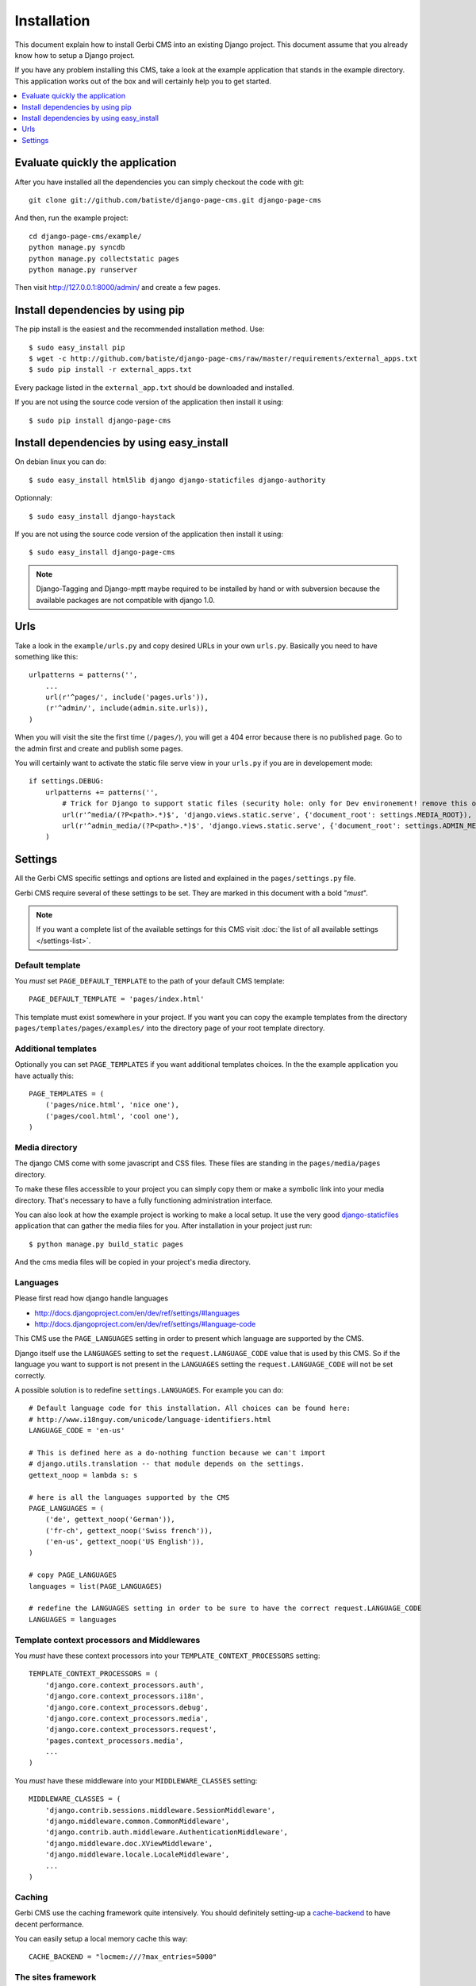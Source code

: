============
Installation
============

This document explain how to install Gerbi CMS into an existing Django project.
This document assume that you already know how to setup a Django project.

If you have any problem installing this CMS, take a look at the example application that stands in the example directory.
This application works out of the box and will certainly help you to get started.

.. contents::
    :local:
    :depth: 1

Evaluate quickly the application
=================================

After you have installed all the dependencies you can simply checkout the code with git::

    git clone git://github.com/batiste/django-page-cms.git django-page-cms

And then, run the example project::

    cd django-page-cms/example/
    python manage.py syncdb
    python manage.py collectstatic pages
    python manage.py runserver

Then visit http://127.0.0.1:8000/admin/ and create a few pages.


Install dependencies by using pip
==================================

The pip install is the easiest and the recommended installation method. Use::

    $ sudo easy_install pip
    $ wget -c http://github.com/batiste/django-page-cms/raw/master/requirements/external_apps.txt
    $ sudo pip install -r external_apps.txt

Every package listed in the ``external_app.txt`` should be downloaded and installed.

If you are not using the source code version of the application then install it using::

    $ sudo pip install django-page-cms

Install dependencies by using easy_install
==========================================

On debian linux you can do::

    $ sudo easy_install html5lib django django-staticfiles django-authority

Optionnaly::

    $ sudo easy_install django-haystack

If you are not using the source code version of the application then install it using::

    $ sudo easy_install django-page-cms

.. note::

    Django-Tagging and Django-mptt maybe required to be installed by hand or with subversion
    because the available packages are not compatible with django 1.0.


Urls
====

Take a look in the ``example/urls.py`` and copy desired URLs in your own ``urls.py``.
Basically you need to have something like this::

    urlpatterns = patterns('',
        ...
        url(r'^pages/', include('pages.urls')),
        (r'^admin/', include(admin.site.urls)),
    )

When you will visit the site the first time (``/pages/``), you will get a 404 error
because there is no published page. Go to the admin first and create and publish some pages.

You will certainly want to activate the static file serve view in your ``urls.py`` if you are in developement mode::

    if settings.DEBUG:
        urlpatterns += patterns('',
            # Trick for Django to support static files (security hole: only for Dev environement! remove this on Prod!!!)
            url(r'^media/(?P<path>.*)$', 'django.views.static.serve', {'document_root': settings.MEDIA_ROOT}),
            url(r'^admin_media/(?P<path>.*)$', 'django.views.static.serve', {'document_root': settings.ADMIN_MEDIA_ROOT}),
        )

Settings
========

All the Gerbi CMS specific settings and options are listed and explained in the ``pages/settings.py`` file.

Gerbi CMS require several of these settings to be set. They are marked in this document with a bold "*must*".

.. note::

    If you want a complete list of the available settings for this CMS visit
    :doc:`the list of all available settings </settings-list>`.

Default template
----------------

You *must* set ``PAGE_DEFAULT_TEMPLATE`` to the path of your default CMS template::

    PAGE_DEFAULT_TEMPLATE = 'pages/index.html'

This template must exist somewhere in your project. If you want you can copy the example templates
from the directory ``pages/templates/pages/examples/`` into the directory ``page`` of your root template directory.

Additional templates
--------------------

Optionally you can set ``PAGE_TEMPLATES`` if you want additional templates choices.
In the the example application you have actually this::

    PAGE_TEMPLATES = (
        ('pages/nice.html', 'nice one'),
        ('pages/cool.html', 'cool one'),
    )

Media directory
---------------

The django CMS come with some javascript and CSS files.
These files are standing in the ``pages/media/pages`` directory.

To make these files accessible to your project you can simply copy them  or make a symbolic link into
your media directory. That's necessary to have a fully functioning administration interface.

You can also look at how the example project is working to make a local setup. It use the very good
`django-staticfiles <http://pypi.python.org/pypi/django-staticfiles/>`_ application that can gather the media
files for you. After installation in your project just run::

    $ python manage.py build_static pages

And the cms media files will be copied in your project's media directory.

Languages
---------

Please first read how django handle languages

* http://docs.djangoproject.com/en/dev/ref/settings/#languages
* http://docs.djangoproject.com/en/dev/ref/settings/#language-code

This CMS use the ``PAGE_LANGUAGES`` setting in order to present which language are supported by the CMS.

Django itself use the ``LANGUAGES`` setting to set the ``request.LANGUAGE_CODE`` value that is used by this CMS.
So if the language you want to support is not present in the ``LANGUAGES``
setting the ``request.LANGUAGE_CODE`` will not be set correctly.

A possible solution is to redefine ``settings.LANGUAGES``. For example you can do::

    # Default language code for this installation. All choices can be found here:
    # http://www.i18nguy.com/unicode/language-identifiers.html
    LANGUAGE_CODE = 'en-us'

    # This is defined here as a do-nothing function because we can't import
    # django.utils.translation -- that module depends on the settings.
    gettext_noop = lambda s: s

    # here is all the languages supported by the CMS
    PAGE_LANGUAGES = (
        ('de', gettext_noop('German')),
        ('fr-ch', gettext_noop('Swiss french')),
        ('en-us', gettext_noop('US English')),
    )

    # copy PAGE_LANGUAGES
    languages = list(PAGE_LANGUAGES)

    # redefine the LANGUAGES setting in order to be sure to have the correct request.LANGUAGE_CODE
    LANGUAGES = languages

Template context processors and Middlewares
-------------------------------------------

You *must* have these context processors into your ``TEMPLATE_CONTEXT_PROCESSORS`` setting::

    TEMPLATE_CONTEXT_PROCESSORS = (
        'django.core.context_processors.auth',
        'django.core.context_processors.i18n',
        'django.core.context_processors.debug',
        'django.core.context_processors.media',
        'django.core.context_processors.request',
        'pages.context_processors.media',
        ...
    )

You *must* have these middleware into your ``MIDDLEWARE_CLASSES`` setting::

    MIDDLEWARE_CLASSES = (
        'django.contrib.sessions.middleware.SessionMiddleware',
        'django.middleware.common.CommonMiddleware',
        'django.contrib.auth.middleware.AuthenticationMiddleware',
        'django.middleware.doc.XViewMiddleware',
        'django.middleware.locale.LocaleMiddleware',
        ...
    )

Caching
-------

Gerbi CMS use the caching framework quite intensively. You should definitely
setting-up a cache-backend_ to have decent performance.

.. _cache-backend: http://docs.djangoproject.com/en/dev/topics/cache/#setting-up-the-cache

You can easily setup a local memory cache this way::

    CACHE_BACKEND = "locmem:///?max_entries=5000"

The sites framework
-------------------

If you want to use the `Django sites framework <http://docs.djangoproject.com/en/dev/ref/contrib/sites/#ref-contrib-sites>`_
with Gerbi CMS, you *must* define the ``SITE_ID`` and ``PAGE_USE_SITE_ID`` settings and create the appropriate Site object into the admin interface::

    PAGE_USE_SITE_ID = True
    SITE_ID = 1

The Site object should have the domain that match your actual domain (ie: 127.0.0.1:8000)


Tagging
-------

Tagging is optional and disabled by default.

If you want to use it set ``PAGE_TAGGING`` at ``True`` into your setting file and add it to your installed apps::

    INSTALLED_APPS = (
        'django.contrib.auth',
        'django.contrib.contenttypes',
        'django.contrib.sessions',
        'django.contrib.admin',
        'django.contrib.sites',
        'mptt',
        'tagging',
        'pages',
        ...
    )
